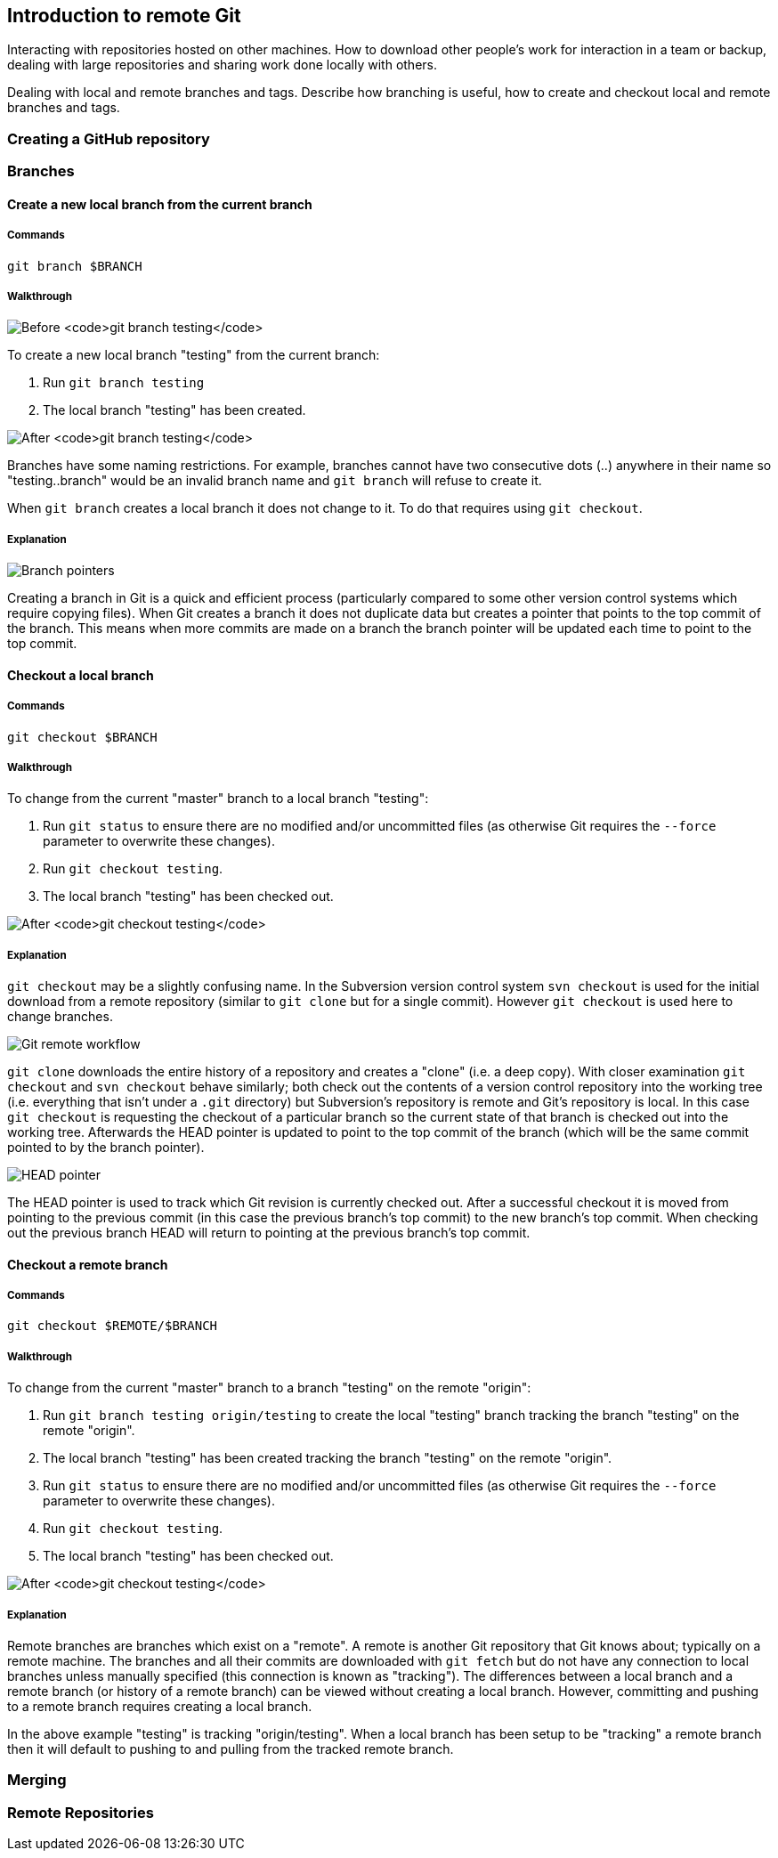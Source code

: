 [[introduction-to-remote-git]]
Introduction to remote Git
--------------------------

Interacting with repositories hosted on other machines. How to download
other people's work for interaction in a team or backup, dealing with
large repositories and sharing work done locally with others.

Dealing with local and remote branches and tags. Describe how branching
is useful, how to create and checkout local and remote branches and
tags.

[[creating-a-github-repository]]
Creating a GitHub repository
~~~~~~~~~~~~~~~~~~~~~~~~~~~~

[[branches]]
Branches
~~~~~~~~

[[create-a-new-local-branch-from-the-current-branch]]
Create a new local branch from the current branch
^^^^^^^^^^^^^^^^^^^^^^^^^^^^^^^^^^^^^^^^^^^^^^^^^

[[commands]]
Commands
++++++++

`git branch $BRANCH`

[[walkthrough]]
Walkthrough
+++++++++++

image:screenshots/git-branch-before.png[Before `git branch testing`]

To create a new local branch "testing" from the current branch:

1.  Run `git branch testing`
2.  The local branch "testing" has been created.

image:screenshots/git-branch-after.png[After `git branch testing`]

Branches have some naming restrictions. For example, branches cannot
have two consecutive dots (..) anywhere in their name so
"testing..branch" would be an invalid branch name and `git branch` will
refuse to create it.

When `git branch` creates a local branch it does not change to it. To do
that requires using `git checkout`.

[[explanation]]
Explanation
+++++++++++

image:diagrams/branches.png[Branch pointers]

Creating a branch in Git is a quick and efficient process (particularly
compared to some other version control systems which require copying
files). When Git creates a branch it does not duplicate data but creates
a pointer that points to the top commit of the branch. This means when
more commits are made on a branch the branch pointer will be updated
each time to point to the top commit.

[[checkout-a-local-branch]]
Checkout a local branch
^^^^^^^^^^^^^^^^^^^^^^^

[[commands-1]]
Commands
++++++++

`git checkout $BRANCH`

[[walkthrough-1]]
Walkthrough
+++++++++++

To change from the current "master" branch to a local branch "testing":

1.  Run `git status` to ensure there are no modified and/or uncommitted
files (as otherwise Git requires the `--force` parameter to overwrite
these changes).
2.  Run `git checkout testing`.
3.  The local branch "testing" has been checked out.

image:screenshots/git-checkout-after.png[After `git checkout testing`]

[[explanation-1]]
Explanation
+++++++++++

`git checkout` may be a slightly confusing name. In the Subversion
version control system `svn checkout` is used for the initial download
from a remote repository (similar to `git clone` but for a single
commit). However `git checkout` is used here to change branches.

image:diagrams/remote-workflow.png[Git remote workflow]

`git clone` downloads the entire history of a repository and creates a
"clone" (i.e. a deep copy). With closer examination `git checkout` and
`svn checkout` behave similarly; both check out the contents of a
version control repository into the working tree (i.e. everything that
isn't under a `.git` directory) but Subversion's repository is remote
and Git's repository is local. In this case `git checkout` is requesting
the checkout of a particular branch so the current state of that branch
is checked out into the working tree. Afterwards the HEAD pointer is
updated to point to the top commit of the branch (which will be the same
commit pointed to by the branch pointer).

image:diagrams/HEAD.png[HEAD pointer]

The HEAD pointer is used to track which Git revision is currently
checked out. After a successful checkout it is moved from pointing to
the previous commit (in this case the previous branch's top commit) to
the new branch's top commit. When checking out the previous branch HEAD
will return to pointing at the previous branch's top commit.

[[checkout-a-remote-branch]]
Checkout a remote branch
^^^^^^^^^^^^^^^^^^^^^^^^

[[commands-2]]
Commands
++++++++

`git checkout $REMOTE/$BRANCH`

[[walkthrough-2]]
Walkthrough
+++++++++++

To change from the current "master" branch to a branch "testing" on the
remote "origin":

1.  Run `git branch testing origin/testing` to create the local
"testing" branch tracking the branch "testing" on the remote "origin".
2.  The local branch "testing" has been created tracking the branch
"testing" on the remote "origin".
3.  Run `git status` to ensure there are no modified and/or uncommitted
files (as otherwise Git requires the `--force` parameter to overwrite
these changes).
4.  Run `git checkout testing`.
5.  The local branch "testing" has been checked out.

image:screenshots/git-checkout-remote-after.png[After
`git checkout testing`]

[[explanation-2]]
Explanation
+++++++++++

Remote branches are branches which exist on a "remote". A remote is
another Git repository that Git knows about; typically on a remote
machine. The branches and all their commits are downloaded with
`git fetch` but do not have any connection to local branches unless
manually specified (this connection is known as "tracking"). The
differences between a local branch and a remote branch (or history of a
remote branch) can be viewed without creating a local branch. However,
committing and pushing to a remote branch requires creating a local
branch.

In the above example "testing" is tracking "origin/testing". When a
local branch has been setup to be "tracking" a remote branch then it
will default to pushing to and pulling from the tracked remote branch.

[[merging]]
Merging
~~~~~~~

[[remote-repositories]]
Remote Repositories
~~~~~~~~~~~~~~~~~~~
